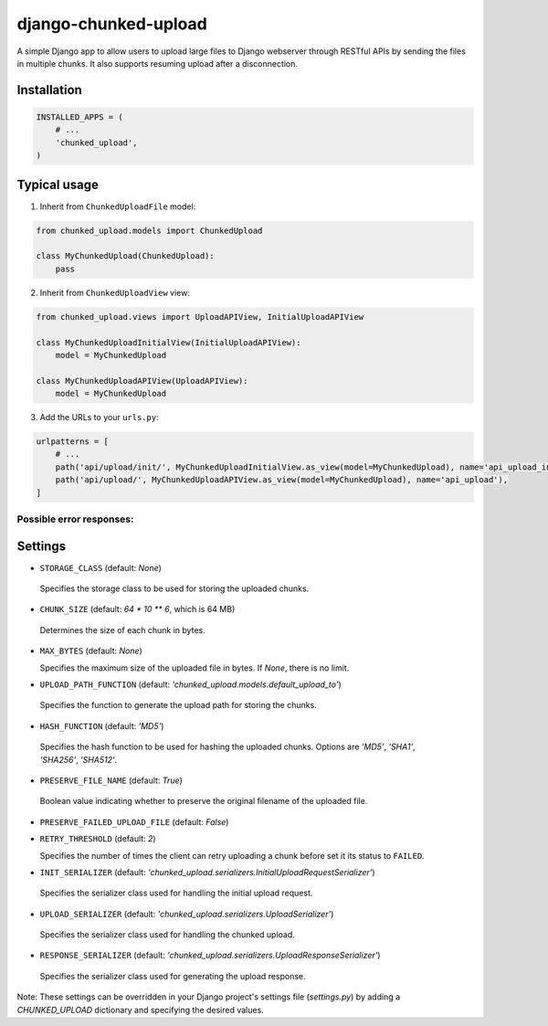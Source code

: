 django-chunked-upload
=====================

A simple Django app to allow users to upload large files to Django webserver through RESTful APIs by sending
the files in multiple chunks. It also supports resuming upload after a disconnection.

Installation
------------

.. code-block:: python

    INSTALLED_APPS = (
        # ...
        'chunked_upload',
    )

Typical usage
-------------

1. Inherit from ``ChunkedUploadFile`` model:

.. code-block:: python

    from chunked_upload.models import ChunkedUpload

    class MyChunkedUpload(ChunkedUpload):
        pass

2. Inherit from ``ChunkedUploadView`` view:

.. code-block:: python

    from chunked_upload.views import UploadAPIView, InitialUploadAPIView

    class MyChunkedUploadInitialView(InitialUploadAPIView):
        model = MyChunkedUpload

    class MyChunkedUploadAPIView(UploadAPIView):
        model = MyChunkedUpload

3. Add the URLs to your ``urls.py``:

.. code-block:: python

    urlpatterns = [
        # ...
        path('api/upload/init/', MyChunkedUploadInitialView.as_view(model=MyChunkedUpload), name='api_upload_init'),
        path('api/upload/', MyChunkedUploadAPIView.as_view(model=MyChunkedUpload), name='api_upload'),
    ]

Possible error responses:
~~~~~~~~~~~~~~~~~~~~~~~~~

Settings
--------

-   ``STORAGE_CLASS`` (default: `None`)

  Specifies the storage class to be used for storing the uploaded chunks.

-   ``CHUNK_SIZE`` (default: `64 * 10 ** 6`, which is 64 MB)

  Determines the size of each chunk in bytes.

-   ``MAX_BYTES`` (default: `None`)

    Specifies the maximum size of the uploaded file in bytes. If `None`, there is no limit.

-   ``UPLOAD_PATH_FUNCTION`` (default: `'chunked_upload.models.default_upload_to'`)

  Specifies the function to generate the upload path for storing the chunks.

-   ``HASH_FUNCTION`` (default: `'MD5'`)

  Specifies the hash function to be used for hashing the uploaded chunks. Options are `'MD5'`, `'SHA1'`, `'SHA256'`, `'SHA512'`.

-   ``PRESERVE_FILE_NAME`` (default: `True`)

  Boolean value indicating whether to preserve the original filename of the uploaded file.

-   ``PRESERVE_FAILED_UPLOAD_FILE`` (default: `False`)

-   ``RETRY_THRESHOLD`` (default: `2`)

    Specifies the number of times the client can retry uploading a chunk before set it its status to ``FAILED``.

-   ``INIT_SERIALIZER`` (default: `'chunked_upload.serializers.InitialUploadRequestSerializer'`)

  Specifies the serializer class used for handling the initial upload request.

-   ``UPLOAD_SERIALIZER`` (default: `'chunked_upload.serializers.UploadSerializer'`)

  Specifies the serializer class used for handling the chunked upload.

-   ``RESPONSE_SERIALIZER`` (default: `'chunked_upload.serializers.UploadResponseSerializer'`)

  Specifies the serializer class used for generating the upload response.

Note: These settings can be overridden in your Django project's settings file (`settings.py`) by adding a `CHUNKED_UPLOAD` dictionary and specifying the desired values.

